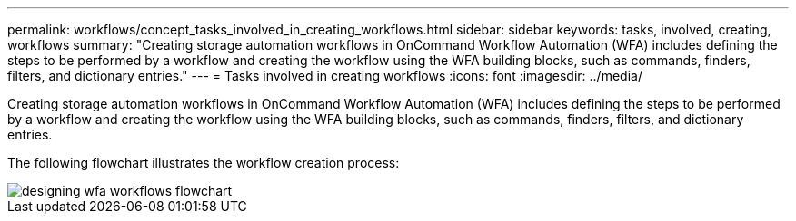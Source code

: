 ---
permalink: workflows/concept_tasks_involved_in_creating_workflows.html
sidebar: sidebar
keywords: tasks, involved, creating, workflows
summary: "Creating storage automation workflows in OnCommand Workflow Automation (WFA) includes defining the steps to be performed by a workflow and creating the workflow using the WFA building blocks, such as commands, finders, filters, and dictionary entries."
---
= Tasks involved in creating workflows
:icons: font
:imagesdir: ../media/

[.lead]
Creating storage automation workflows in OnCommand Workflow Automation (WFA) includes defining the steps to be performed by a workflow and creating the workflow using the WFA building blocks, such as commands, finders, filters, and dictionary entries.

The following flowchart illustrates the workflow creation process:

image::../media/designing_wfa_workflows_flowchart.gif[]
